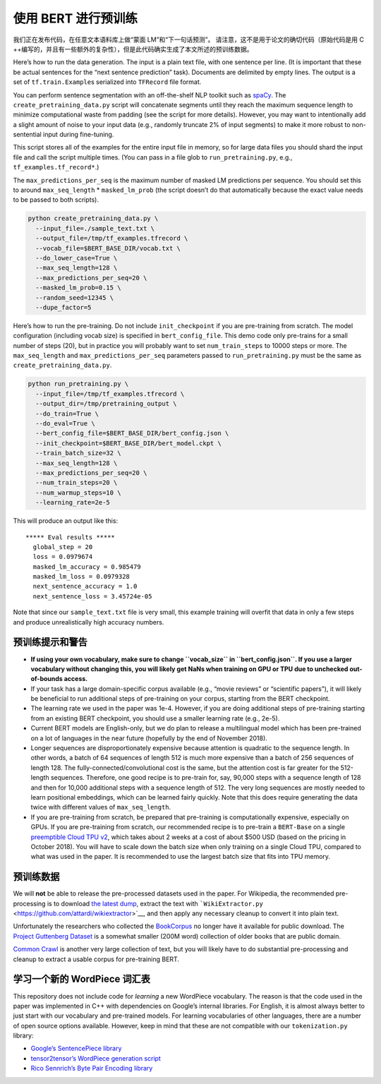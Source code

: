 使用 BERT 进行预训练
====================

我们正在发布代码，在任意文本语料库上做“蒙面 LM”和“下一句话预测”。
请注意，这不是用于论文的确切代码（原始代码是用 C
++编写的，并且有一些额外的复杂性），但是此代码确实生成了本文所述的预训练数据。

Here’s how to run the data generation. The input is a plain text file,
with one sentence per line. (It is important that these be actual
sentences for the “next sentence prediction” task). Documents are
delimited by empty lines. The output is a set of ``tf.train.Example``\ s
serialized into ``TFRecord`` file format.

You can perform sentence segmentation with an off-the-shelf NLP toolkit
such as `spaCy <https://spacy.io/>`__. The
``create_pretraining_data.py`` script will concatenate segments until
they reach the maximum sequence length to minimize computational waste
from padding (see the script for more details). However, you may want to
intentionally add a slight amount of noise to your input data (e.g.,
randomly truncate 2% of input segments) to make it more robust to
non-sentential input during fine-tuning.

This script stores all of the examples for the entire input file in
memory, so for large data files you should shard the input file and call
the script multiple times. (You can pass in a file glob to
``run_pretraining.py``, e.g., ``tf_examples.tf_record*``.)

The ``max_predictions_per_seq`` is the maximum number of masked LM
predictions per sequence. You should set this to around
``max_seq_length`` \* ``masked_lm_prob`` (the script doesn’t do that
automatically because the exact value needs to be passed to both
scripts).

.. code:: shell

   python create_pretraining_data.py \
     --input_file=./sample_text.txt \
     --output_file=/tmp/tf_examples.tfrecord \
     --vocab_file=$BERT_BASE_DIR/vocab.txt \
     --do_lower_case=True \
     --max_seq_length=128 \
     --max_predictions_per_seq=20 \
     --masked_lm_prob=0.15 \
     --random_seed=12345 \
     --dupe_factor=5

Here’s how to run the pre-training. Do not include ``init_checkpoint``
if you are pre-training from scratch. The model configuration (including
vocab size) is specified in ``bert_config_file``. This demo code only
pre-trains for a small number of steps (20), but in practice you will
probably want to set ``num_train_steps`` to 10000 steps or more. The
``max_seq_length`` and ``max_predictions_per_seq`` parameters passed to
``run_pretraining.py`` must be the same as
``create_pretraining_data.py``.

.. code:: shell

   python run_pretraining.py \
     --input_file=/tmp/tf_examples.tfrecord \
     --output_dir=/tmp/pretraining_output \
     --do_train=True \
     --do_eval=True \
     --bert_config_file=$BERT_BASE_DIR/bert_config.json \
     --init_checkpoint=$BERT_BASE_DIR/bert_model.ckpt \
     --train_batch_size=32 \
     --max_seq_length=128 \
     --max_predictions_per_seq=20 \
     --num_train_steps=20 \
     --num_warmup_steps=10 \
     --learning_rate=2e-5

This will produce an output like this:

::

   ***** Eval results *****
     global_step = 20
     loss = 0.0979674
     masked_lm_accuracy = 0.985479
     masked_lm_loss = 0.0979328
     next_sentence_accuracy = 1.0
     next_sentence_loss = 3.45724e-05

Note that since our ``sample_text.txt`` file is very small, this example
training will overfit that data in only a few steps and produce
unrealistically high accuracy numbers.

预训练提示和警告
----------------

-  **If using your own vocabulary, make sure to change ``vocab_size`` in
   ``bert_config.json``. If you use a larger vocabulary without changing
   this, you will likely get NaNs when training on GPU or TPU due to
   unchecked out-of-bounds access.**
-  If your task has a large domain-specific corpus available (e.g.,
   “movie reviews” or “scientific papers”), it will likely be beneficial
   to run additional steps of pre-training on your corpus, starting from
   the BERT checkpoint.
-  The learning rate we used in the paper was 1e-4. However, if you are
   doing additional steps of pre-training starting from an existing BERT
   checkpoint, you should use a smaller learning rate (e.g., 2e-5).
-  Current BERT models are English-only, but we do plan to release a
   multilingual model which has been pre-trained on a lot of languages
   in the near future (hopefully by the end of November 2018).
-  Longer sequences are disproportionately expensive because attention
   is quadratic to the sequence length. In other words, a batch of 64
   sequences of length 512 is much more expensive than a batch of 256
   sequences of length 128. The fully-connected/convolutional cost is
   the same, but the attention cost is far greater for the 512-length
   sequences. Therefore, one good recipe is to pre-train for, say,
   90,000 steps with a sequence length of 128 and then for 10,000
   additional steps with a sequence length of 512. The very long
   sequences are mostly needed to learn positional embeddings, which can
   be learned fairly quickly. Note that this does require generating the
   data twice with different values of ``max_seq_length``.
-  If you are pre-training from scratch, be prepared that pre-training
   is computationally expensive, especially on GPUs. If you are
   pre-training from scratch, our recommended recipe is to pre-train a
   ``BERT-Base`` on a single `preemptible Cloud TPU
   v2 <https://cloud.google.com/tpu/docs/pricing>`__, which takes about
   2 weeks at a cost of about $500 USD (based on the pricing in October
   2018). You will have to scale down the batch size when only training
   on a single Cloud TPU, compared to what was used in the paper. It is
   recommended to use the largest batch size that fits into TPU memory.

预训练数据
----------

We will **not** be able to release the pre-processed datasets used in
the paper. For Wikipedia, the recommended pre-processing is to download
`the latest
dump <https://dumps.wikimedia.org/enwiki/latest/enwiki-latest-pages-articles.xml.bz2>`__,
extract the text with
```WikiExtractor.py`` <https://github.com/attardi/wikiextractor>`__, and
then apply any necessary cleanup to convert it into plain text.

Unfortunately the researchers who collected the
`BookCorpus <http://yknzhu.wixsite.com/mbweb>`__ no longer have it
available for public download. The `Project Guttenberg
Dataset <https://web.eecs.umich.edu/~lahiri/gutenberg_dataset.html>`__
is a somewhat smaller (200M word) collection of older books that are
public domain.

`Common Crawl <http://commoncrawl.org/>`__ is another very large
collection of text, but you will likely have to do substantial
pre-processing and cleanup to extract a usable corpus for pre-training
BERT.

学习一个新的 WordPiece 词汇表
-----------------------------

This repository does not include code for *learning* a new WordPiece
vocabulary. The reason is that the code used in the paper was
implemented in C++ with dependencies on Google’s internal libraries. For
English, it is almost always better to just start with our vocabulary
and pre-trained models. For learning vocabularies of other languages,
there are a number of open source options available. However, keep in
mind that these are not compatible with our ``tokenization.py`` library:

-  `Google’s SentencePiece
   library <https://github.com/google/sentencepiece>`__

-  `tensor2tensor’s WordPiece generation
   script <https://github.com/tensorflow/tensor2tensor/blob/master/tensor2tensor/data_generators/text_encoder_build_subword.py>`__

-  `Rico Sennrich’s Byte Pair Encoding
   library <https://github.com/rsennrich/subword-nmt>`__
